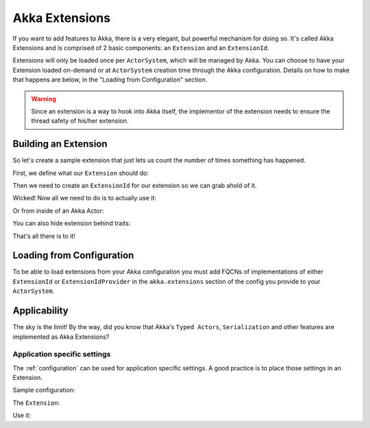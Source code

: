 .. _extending-akka-scala:

#########################
 Akka Extensions
#########################


If you want to add features to Akka, there is a very elegant, but powerful mechanism for doing so.
It's called Akka Extensions and is comprised of 2 basic components: an ``Extension`` and an ``ExtensionId``.

Extensions will only be loaded once per ``ActorSystem``, which will be managed by Akka.
You can choose to have your Extension loaded on-demand or at ``ActorSystem`` creation time through the Akka configuration.
Details on how to make that happens are below, in the "Loading from Configuration" section.

.. warning::

    Since an extension is a way to hook into Akka itself, the implementor of the extension needs to
    ensure the thread safety of his/her extension.

Building an Extension
=====================

So let's create a sample extension that just lets us count the number of times something has happened.

First, we define what our ``Extension`` should do:

.. includecode:: code/docs/extension/ExtensionDocSpec.scala
   :include: extension

Then we need to create an ``ExtensionId`` for our extension so we can grab ahold of it.

.. includecode:: code/docs/extension/ExtensionDocSpec.scala
   :include: extensionid

Wicked! Now all we need to do is to actually use it:

.. includecode:: code/docs/extension/ExtensionDocSpec.scala
   :include: extension-usage

Or from inside of an Akka Actor:

.. includecode:: code/docs/extension/ExtensionDocSpec.scala
   :include: extension-usage-actor

You can also hide extension behind traits:

.. includecode:: code/docs/extension/ExtensionDocSpec.scala
   :include: extension-usage-actor-trait

That's all there is to it!

Loading from Configuration
==========================

To be able to load extensions from your Akka configuration you must add FQCNs of implementations of either ``ExtensionId`` or ``ExtensionIdProvider``
in the ``akka.extensions`` section of the config you provide to your ``ActorSystem``.

.. includecode:: code/docs/extension/ExtensionDocSpec.scala
   :include: config

Applicability
=============

The sky is the limit!
By the way, did you know that Akka's ``Typed Actors``, ``Serialization`` and other features are implemented as Akka Extensions?

.. _extending-akka-scala.settings:

Application specific settings
-----------------------------

The :ref:`configuration` can be used for application specific settings. A good practice is to place those settings in an Extension.

Sample configuration:

.. includecode:: code/docs/extension/SettingsExtensionDocSpec.scala
   :include: config

The ``Extension``:

.. includecode:: code/docs/extension/SettingsExtensionDocSpec.scala
   :include: imports,extension,extensionid


Use it:

.. includecode:: code/docs/extension/SettingsExtensionDocSpec.scala
   :include: extension-usage-actor

